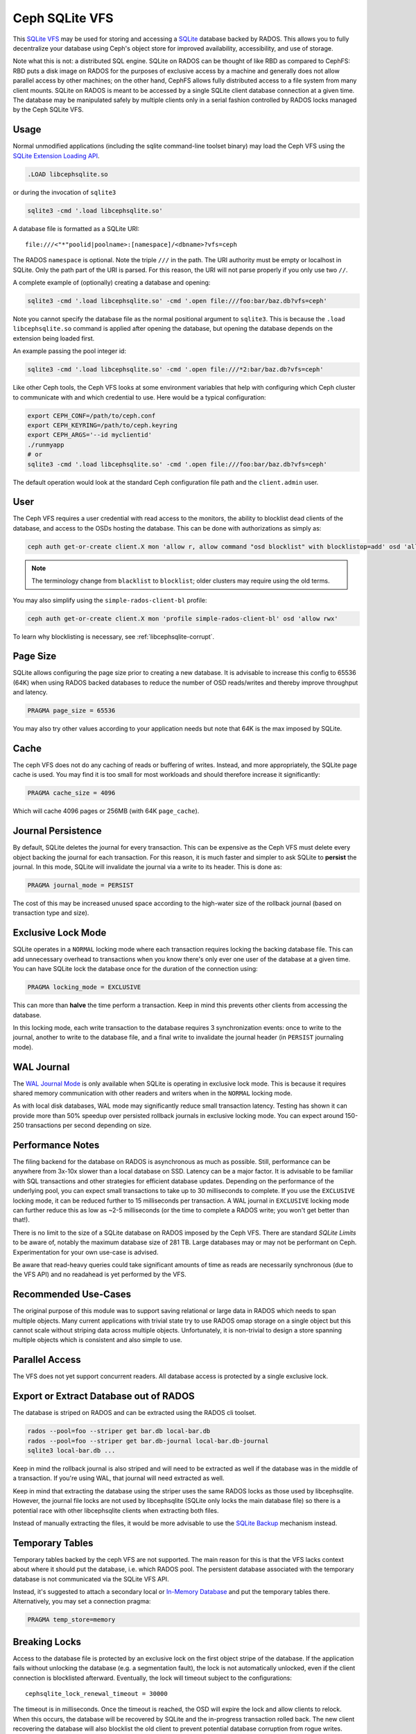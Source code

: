 .. _libcephsqlite:

================
 Ceph SQLite VFS
================

This `SQLite VFS`_ may be used for storing and accessing a `SQLite`_ database
backed by RADOS. This allows you to fully decentralize your database using
Ceph's object store for improved availability, accessibility, and use of
storage.

Note what this is not: a distributed SQL engine. SQLite on RADOS can be thought
of like RBD as compared to CephFS: RBD puts a disk image on RADOS for the
purposes of exclusive access by a machine and generally does not allow parallel
access by other machines; on the other hand, CephFS allows fully distributed
access to a file system from many client mounts. SQLite on RADOS is meant to be
accessed by a single SQLite client database connection at a given time.  The
database may be manipulated safely by multiple clients only in a serial fashion
controlled by RADOS locks managed by the Ceph SQLite VFS.


Usage
^^^^^

Normal unmodified applications (including the sqlite command-line toolset
binary) may load the Ceph VFS using the `SQLite Extension Loading API`_.

.. code:: sql

    .LOAD libcephsqlite.so

or during the invocation of ``sqlite3``

.. code:: sh

   sqlite3 -cmd '.load libcephsqlite.so'

A database file is formatted as a SQLite URI::

    file:///<"*"poolid|poolname>:[namespace]/<dbname>?vfs=ceph

The RADOS ``namespace`` is optional. Note the triple ``///`` in the path. The URI
authority must be empty or localhost in SQLite. Only the path part of the URI
is parsed. For this reason, the URI will not parse properly if you only use two
``//``.

A complete example of (optionally) creating a database and opening:

.. code:: sh

   sqlite3 -cmd '.load libcephsqlite.so' -cmd '.open file:///foo:bar/baz.db?vfs=ceph'

Note you cannot specify the database file as the normal positional argument to
``sqlite3``. This is because the ``.load libcephsqlite.so`` command is applied
after opening the database, but opening the database depends on the extension
being loaded first.

An example passing the pool integer id:

.. code:: sh

   sqlite3 -cmd '.load libcephsqlite.so' -cmd '.open file:///*2:bar/baz.db?vfs=ceph'

Like other Ceph tools, the Ceph VFS looks at some environment variables that
help with configuring which Ceph cluster to communicate with and which
credential to use. Here would be a typical configuration:

.. code:: sh

   export CEPH_CONF=/path/to/ceph.conf
   export CEPH_KEYRING=/path/to/ceph.keyring
   export CEPH_ARGS='--id myclientid'
   ./runmyapp
   # or
   sqlite3 -cmd '.load libcephsqlite.so' -cmd '.open file:///foo:bar/baz.db?vfs=ceph'

The default operation would look at the standard Ceph configuration file path
and the ``client.admin`` user.


User
^^^^

The Ceph VFS requires a user credential with read access to the monitors, the
ability to blocklist dead clients of the database, and access to the OSDs
hosting the database. This can be done with authorizations as simply as:

.. code:: sh

   ceph auth get-or-create client.X mon 'allow r, allow command "osd blocklist" with blocklistop=add' osd 'allow rwx'

.. note:: The terminology change from ``blacklist`` to ``blocklist``; older clusters may require using the old terms.

You may also simplify using the ``simple-rados-client-bl`` profile:

.. code:: sh

   ceph auth get-or-create client.X mon 'profile simple-rados-client-bl' osd 'allow rwx'

To learn why blocklisting is necessary, see :ref:`libcephsqlite-corrupt`.


Page Size
^^^^^^^^^

SQLite allows configuring the page size prior to creating a new database. It is
advisable to increase this config to 65536 (64K) when using RADOS backed
databases to reduce the number of OSD reads/writes and thereby improve
throughput and latency.

.. code:: sql

   PRAGMA page_size = 65536

You may also try other values according to your application needs but note that
64K is the max imposed by SQLite.


Cache
^^^^^

The ceph VFS does not do any caching of reads or buffering of writes. Instead,
and more appropriately, the SQLite page cache is used. You may find it is too small
for most workloads and should therefore increase it significantly:


.. code:: sql

   PRAGMA cache_size = 4096

Which will cache 4096 pages or 256MB (with 64K ``page_cache``).


Journal Persistence
^^^^^^^^^^^^^^^^^^^

By default, SQLite deletes the journal for every transaction. This can be
expensive as the Ceph VFS must delete every object backing the journal for each
transaction. For this reason, it is much faster and simpler to ask SQLite to
**persist** the journal. In this mode, SQLite will invalidate the journal via a
write to its header. This is done as:

.. code:: sql

   PRAGMA journal_mode = PERSIST

The cost of this may be increased unused space according to the high-water size
of the rollback journal (based on transaction type and size).


Exclusive Lock Mode
^^^^^^^^^^^^^^^^^^^

SQLite operates in a ``NORMAL`` locking mode where each transaction requires
locking the backing database file. This can add unnecessary overhead to
transactions when you know there's only ever one user of the database at a
given time. You can have SQLite lock the database once for the duration of the
connection using:

.. code:: sql

   PRAGMA locking_mode = EXCLUSIVE

This can more than **halve** the time perform a transaction. Keep in mind this
prevents other clients from accessing the database.

In this locking mode, each write transaction to the database requires 3
synchronization events: once to write to the journal, another to write to the
database file, and a final write to invalidate the journal header (in
``PERSIST`` journaling mode).


WAL Journal
^^^^^^^^^^^

The `WAL Journal Mode`_ is only available when SQLite is operating in exclusive
lock mode. This is because it requires shared memory communication with other
readers and writers when in the ``NORMAL`` locking mode.

As with local disk databases, WAL mode may significantly reduce small
transaction latency. Testing has shown it can provide more than 50% speedup
over persisted rollback journals in exclusive locking mode. You can expect
around 150-250 transactions per second depending on size.


Performance Notes
^^^^^^^^^^^^^^^^^

The filing backend for the database on RADOS is asynchronous as much as
possible.  Still, performance can be anywhere from 3x-10x slower than a local
database on SSD. Latency can be a major factor. It is advisable to be familiar
with SQL transactions and other strategies for efficient database updates.
Depending on the performance of the underlying pool, you can expect small
transactions to take up to 30 milliseconds to complete. If you use the
``EXCLUSIVE`` locking mode, it can be reduced further to 15 milliseconds per
transaction. A WAL journal in ``EXCLUSIVE`` locking mode can further reduce
this as low as ~2-5 milliseconds (or the time to complete a RADOS write; you
won't get better than that!).

There is no limit to the size of a SQLite database on RADOS imposed by the Ceph
VFS. There are standard `SQLite Limits` to be aware of, notably the maximum
database size of 281 TB. Large databases may or may not be performant on Ceph.
Experimentation for your own use-case is advised.

Be aware that read-heavy queries could take significant amounts of time as
reads are necessarily synchronous (due to the VFS API) and no readahead is yet
performed by the VFS.


Recommended Use-Cases
^^^^^^^^^^^^^^^^^^^^^

The original purpose of this module was to support saving relational or large
data in RADOS which needs to span multiple objects. Many current applications
with trivial state try to use RADOS omap storage on a single object but this
cannot scale without striping data across multiple objects. Unfortunately, it
is non-trivial to design a store spanning multiple objects which is consistent
and also simple to use.


Parallel Access
^^^^^^^^^^^^^^^

The VFS does not yet support concurrent readers. All database access is protected
by a single exclusive lock.


Export or Extract Database out of RADOS
^^^^^^^^^^^^^^^^^^^^^^^^^^^^^^^^^^^^^^^

The database is striped on RADOS and can be extracted using the RADOS cli toolset.

.. code:: sh

    rados --pool=foo --striper get bar.db local-bar.db
    rados --pool=foo --striper get bar.db-journal local-bar.db-journal
    sqlite3 local-bar.db ...

Keep in mind the rollback journal is also striped and will need to be extracted
as well if the database was in the middle of a transaction. If you're using
WAL, that journal will need extracted as well.

Keep in mind that extracting the database using the striper uses the same RADOS
locks as those used by libcephsqlite. However, the journal file locks are not
used by libcephsqlite (SQLite only locks the main database file) so there is a
potential race with other libcephsqlite clients when extracting both files.

Instead of manually extracting the files, it would be more advisable to use the
`SQLite Backup`_ mechanism instead.


Temporary Tables
^^^^^^^^^^^^^^^^

Temporary tables backed by the ceph VFS are not supported. The main reason for
this is that the VFS lacks context about where it should put the database, i.e.
which RADOS pool. The persistent database associated with the temporary
database is not communicated via the SQLite VFS API.

Instead, it's suggested to attach a secondary local or `In-Memory Database`_
and put the temporary tables there. Alternatively, you may set a connection
pragma:

.. code:: sql

   PRAGMA temp_store=memory


.. _libcephsqlite-breaking-locks:

Breaking Locks
^^^^^^^^^^^^^^

Access to the database file is protected by an exclusive lock on the first
object stripe of the database. If the application fails without unlocking the
database (e.g. a segmentation fault), the lock is not automatically unlocked,
even if the client connection is blocklisted afterward. Eventually, the lock
will timeout subject to the configurations::

    cephsqlite_lock_renewal_timeout = 30000

The timeout is in milliseconds. Once the timeout is reached, the OSD will
expire the lock and allow clients to relock. When this occurs, the database
will be recovered by SQLite and the in-progress transaction rolled back. The
new client recovering the database will also blocklist the old client to
prevent potential database corruption from rogue writes.

The holder of the exclusive lock on the database will periodically renew the
lock so it does not lose the lock. This is necessary for large transactions or
database connections operating in ``EXCLUSIVE`` locking mode. The lock renewal
interval is adjustable via::

    cephsqlite_lock_renewal_interval = 2000

This configuration is also in units of milliseconds.

It is possible to break the lock early if you know the client is gone for good
(e.g. blocklisted). This allows restoring database access to clients
immediately. For example:

.. code:: sh

    $ rados --pool=foo --namespace bar lock info baz.db.0000000000000000 striper.lock
    {"name":"striper.lock","type":"exclusive","tag":"","lockers":[{"name":"client.4463","cookie":"555c7208-db39-48e8-a4d7-3ba92433a41a","description":"SimpleRADOSStriper","expiration":"0.000000","addr":"127.0.0.1:0/1831418345"}]}

    $ rados --pool=foo --namespace bar lock break baz.db.0000000000000000 striper.lock client.4463 --lock-cookie 555c7208-db39-48e8-a4d7-3ba92433a41a

.. _libcephsqlite-corrupt:

How to Corrupt Your Database
^^^^^^^^^^^^^^^^^^^^^^^^^^^^

There is the usual reading on `How to Corrupt Your SQLite Database`_ that you
should review before using this tool. To add to that, the most likely way you
may corrupt your database is by a rogue process transiently losing network
connectivity and then resuming its work. The exclusive RADOS lock it held will
be lost but it cannot know that immediately. Any work it might do after
regaining network connectivity could corrupt the database.

The Ceph VFS library defaults do not allow for this scenario to occur. The Ceph
VFS will blocklist the last owner of the exclusive lock on the database if it
detects incomplete cleanup.

By blocklisting the old client, it's no longer possible for the old client to
resume its work on the database when it returns (subject to blocklist
expiration, 3600 seconds by default). To turn off blocklisting the prior client, change::

    cephsqlite_blocklist_dead_locker = false

Do NOT do this unless you know database corruption cannot result due to other
guarantees. If this config is true (the default), the Ceph VFS will cowardly
fail if it cannot blocklist the prior instance (due to lack of authorization,
for example).

One example where out-of-band mechanisms exist to blocklist the last dead
holder of the exclusive lock on the database is in the ``ceph-mgr``. The
monitors are made aware of the RADOS connection used for the Ceph VFS and will
blocklist the instance during ``ceph-mgr`` failover. This prevents a zombie
``ceph-mgr`` from continuing work and potentially corrupting the database. For
this reason, it is not necessary for the Ceph VFS to do the blocklist command
in the new instance of the ``ceph-mgr`` (but it still does so, harmlessly).

To blocklist the Ceph VFS manually, you may see the instance address of the
Ceph VFS using the ``ceph_status`` SQL function:

.. code:: sql

    SELECT ceph_status();

.. code::

    {"id":788461300,"addr":"172.21.10.4:0/1472139388"}

You may easily manipulate that information using the `JSON1 extension`_:

.. code:: sql

    SELECT json_extract(ceph_status(), '$.addr');

.. code::

   172.21.10.4:0/3563721180

This is the address you would pass to the ceph blocklist command:

.. code:: sh

   ceph osd blocklist add 172.21.10.4:0/3082314560


Performance Statistics
^^^^^^^^^^^^^^^^^^^^^^

The Ceph VFS provides a SQLite function, ``ceph_perf``, for querying the
performance statistics of the VFS. The data is from "performance counters" as
in other Ceph services normally queried via an admin socket.

.. code:: sql

    SELECT ceph_perf();

.. code::

    {"libcephsqlite_vfs":{"op_open":{"avgcount":2,"sum":0.150001291,"avgtime":0.075000645},"op_delete":{"avgcount":0,"sum":0.000000000,"avgtime":0.000000000},"op_access":{"avgcount":1,"sum":0.003000026,"avgtime":0.003000026},"op_fullpathname":{"avgcount":1,"sum":0.064000551,"avgtime":0.064000551},"op_currenttime":{"avgcount":0,"sum":0.000000000,"avgtime":0.000000000},"opf_close":{"avgcount":1,"sum":0.000000000,"avgtime":0.000000000},"opf_read":{"avgcount":3,"sum":0.036000310,"avgtime":0.012000103},"opf_write":{"avgcount":0,"sum":0.000000000,"avgtime":0.000000000},"opf_truncate":{"avgcount":0,"sum":0.000000000,"avgtime":0.000000000},"opf_sync":{"avgcount":0,"sum":0.000000000,"avgtime":0.000000000},"opf_filesize":{"avgcount":2,"sum":0.000000000,"avgtime":0.000000000},"opf_lock":{"avgcount":1,"sum":0.158001360,"avgtime":0.158001360},"opf_unlock":{"avgcount":1,"sum":0.101000871,"avgtime":0.101000871},"opf_checkreservedlock":{"avgcount":1,"sum":0.002000017,"avgtime":0.002000017},"opf_filecontrol":{"avgcount":4,"sum":0.000000000,"avgtime":0.000000000},"opf_sectorsize":{"avgcount":0,"sum":0.000000000,"avgtime":0.000000000},"opf_devicecharacteristics":{"avgcount":4,"sum":0.000000000,"avgtime":0.000000000}},"libcephsqlite_striper":{"update_metadata":0,"update_allocated":0,"update_size":0,"update_version":0,"shrink":0,"shrink_bytes":0,"lock":1,"unlock":1}}

You may easily manipulate that information using the `JSON1 extension`_:

.. code:: sql

    SELECT json_extract(ceph_perf(), '$.libcephsqlite_vfs.opf_sync.avgcount');

.. code::

    776

That tells you the number of times SQLite has called the xSync method of the
`SQLite IO Methods`_ of the VFS (for **all** open database connections in the
process). You could analyze the performance stats before and after a number of
queries to see the number of file system syncs required (this would just be
proportional to the number of transactions). Alternatively, you may be more
interested in the average latency to complete a write:

.. code:: sql

    SELECT json_extract(ceph_perf(), '$.libcephsqlite_vfs.opf_write');

.. code::

    {"avgcount":7873,"sum":0.675005797,"avgtime":0.000085736}

Which would tell you there have been 7873 writes with an average
time-to-complete of 85 microseconds. That clearly shows the calls are executed
asynchronously. Returning to sync:

.. code:: sql

    SELECT json_extract(ceph_perf(), '$.libcephsqlite_vfs.opf_sync');

.. code::

    {"avgcount":776,"sum":4.802041199,"avgtime":0.006188197}

6 milliseconds were spent on average executing a sync call. This gathers all of
the asynchronous writes as well as an asynchronous update to the size of the
striped file.


.. _SQLite: https://sqlite.org/index.html
.. _SQLite VFS: https://www.sqlite.org/vfs.html
.. _SQLite Backup: https://www.sqlite.org/backup.html
.. _SQLite Limits: https://www.sqlite.org/limits.html
.. _SQLite Extension Loading API: https://sqlite.org/c3ref/load_extension.html
.. _In-Memory Database: https://www.sqlite.org/inmemorydb.html
.. _WAL Journal Mode: https://sqlite.org/wal.html
.. _How to Corrupt Your SQLite Database: https://www.sqlite.org/howtocorrupt.html
.. _JSON1 Extension: https://www.sqlite.org/json1.html
.. _SQLite IO Methods: https://www.sqlite.org/c3ref/io_methods.html

